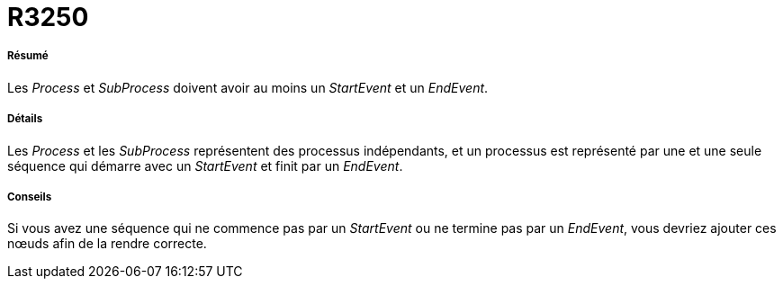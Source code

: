 // Disable all captions for figures.
:!figure-caption:

[[R3250]]

[[r3250]]
= R3250

[[Résumé]]

[[résumé]]
===== Résumé

Les _Process_ et _SubProcess_ doivent avoir au moins un _StartEvent_ et un _EndEvent_.

[[Détails]]

[[détails]]
===== Détails

Les _Process_ et les _SubProcess_ représentent des processus indépendants, et un processus est représenté par une et une seule séquence qui démarre avec un _StartEvent_ et finit par un _EndEvent_.

[[Conseils]]

[[conseils]]
===== Conseils

Si vous avez une séquence qui ne commence pas par un _StartEvent_ ou ne termine pas par un _EndEvent_, vous devriez ajouter ces nœuds afin de la rendre correcte.


